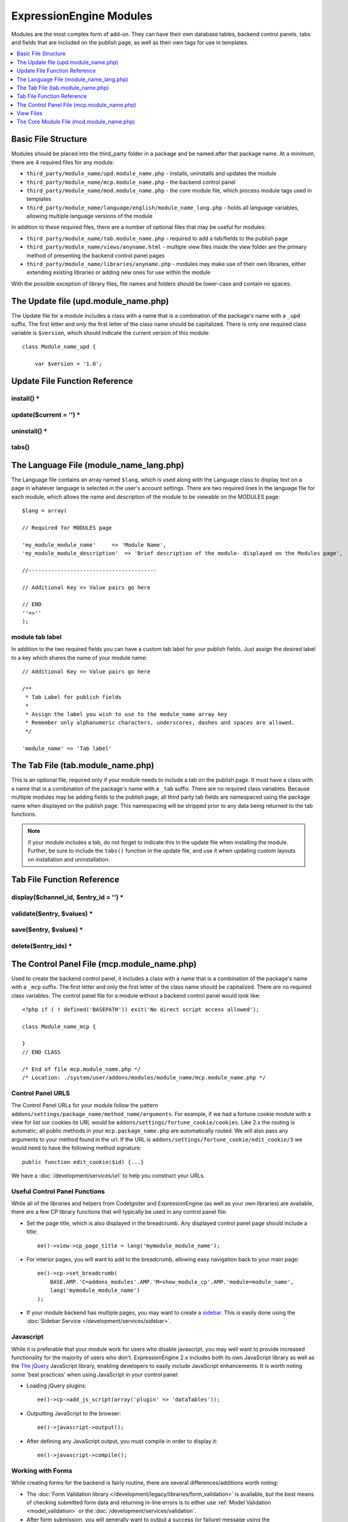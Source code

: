 ExpressionEngine Modules
========================

.. todo:: Audit for 3.0

Modules are the most complex form of add-on. They can have their own
database tables, backend control panels, tabs and fields that are
included on the publish page, as well as their own tags for use in
templates.

.. contents::
  :local:
  :depth: 1

.. highlight:: php

Basic File Structure
--------------------

Modules should be placed into the third_party folder in a package and
be named after that package name. At a minimum, there are 4 required
files for any module:

- ``third_party/module_name/upd.module_name.php`` - installs, uninstalls
  and updates the module
- ``third_party/module_name/mcp.module_name.php`` - the backend control
  panel
- ``third_party/module_name/mod.module_name.php`` - the core module
  file, which process module tags used in templates
- ``third_party/module_name/language/english/module_name_lang.php`` -
  holds all language variables, allowing multiple language versions of
  the module

In addition to these required files, there are a number of optional
files that may be useful for modules:

- ``third_party/module_name/tab.module_name.php`` - required to add a
  tab/fields to the publish page
- ``third_party/module_name/views/anyname.html`` - multiple view files
  inside the view folder are the primary method of presenting the
  backend control panel pages
- ``third_party/module_name/libraries/anyname.php`` - modules may make
  use of their own libraries, either extending existing libraries or
  adding new ones for use within the module

With the possible exception of library files, file names and folders
should be lower-case and contain no spaces.

The Update file (upd.module_name.php)
-------------------------------------

.. class:: Module_name_upd

  The Update file for a module includes a class with a name that is a
  combination of the package's name with a ``_upd`` suffix. The first
  letter and only the first letter of the class name should be
  capitalized. There is only one required class variable is
  ``$version``, which should indicate the current version of this
  module::

    class Module_name_upd {

        var $version = '1.0';

Update File Function Reference
------------------------------

install() *
~~~~~~~~~~~

.. method:: install()

  Installs the module, adding a record to the ``exp_modules`` table,
  creates and populates and necessary database tables, adds any
  necessary records to the ``exp_actions`` table, and if custom tabs are
  to be used, adds those fields to any saved publish layouts.

  - Add the module to the ``exp_modules`` table---this step is required.
    Note ``has_cp_backend`` should be ``'y'`` if the module has a
    control panel, ``'n'`` otherwise; ``has_publish_fields``' should be
    ``'y'`` if the module adds tabs/fields to the publish page, ``'n'``
    otherwise::

      $data = array(
         'module_name' => 'Module_name' ,
         'module_version' => $this->version,
         'has_cp_backend' => 'y',
         'has_publish_fields' => 'y'
      );

      ee()->db->insert('modules', $data);

  - Optionally add records to the ``exp_actions`` table---used if your
    module needs to invoke actions based on frontend behavior such as
    form submission::

      $data = array(
         'class'     => 'Module_name' ,
         'method'    => 'method_to_call'
      );

      ee()->db->insert('actions', $data);

  - Optionally add the publish page tab fields to any saved publish
    layouts. This is ONLY used if the module adds a tab to the publish
    page and it requires the ``tabs()`` function::

      ee()->load->library('layout');
      ee()->layout->add_layout_tabs($this->tabs(), 'module_name');

  :returns: ``TRUE`` if everything installed properly, ``FALSE`` if not
  :rtype: Boolean

update($current = '') *
~~~~~~~~~~~~~~~~~~~~~~~

.. method:: update($current = '')

  This function is checked on any visit to the module's control panel, and
  compares the current version number in the file to the recorded version
  in the database. This allows you to easily make database or other
  changes as new versions of the module come out::

    function update($current = '')
    {
        if (version_compare($current, '2.0', '='))
        {
            return FALSE;
        }

        if (version_compare($current, '2.0', '<'))
        {
            // Do your update code here
        }

        return TRUE;
    }

  :param string $current: The last recorded version of the module in the
    ``exp_modules`` table
  :returns: ``FALSE`` if no update is needed, ``TRUE`` otherwise
  :rtype: Boolean

uninstall() *
~~~~~~~~~~~~~

.. method:: uninstall()

  Deletes the module record from exp_modules, any associated actions from
  exp_actions, and uninstalls any tables created by the module. Returns
  TRUE

  - Optionally delete any publish page tab fields saved in publish
    layouts. This is ONLY used if the module adds a tab to the publish
    page and it requires the ``tabs()`` function::

      ee()->load->library('layout');
      ee()->layout->delete_layout_tabs($this->tabs(), 'module_name');

  :returns: ``TRUE`` if everything uninstalled properly, ``FALSE``
    otherwise
  :rtype: Boolean

tabs()
~~~~~~

.. method:: tabs()

  An optional function, included only if the module adds a tab to the
  publish page. This function should return an multidimensional
  associative array, the top array key consisting of the tab name,
  followed by any field names, with each field having a variety of default
  settings. Note that when the fields are added to the publish page, they
  are namespaced to prevent variable collisions::

    function tabs()
    {
        $tabs['tab_name'] = array(
            'field_name_one'=> array(
                'visible'   => 'true',
                'collapse'  => 'false',
                'htmlbuttons'   => 'true',
                'width'     => '100%'
                ),
            'field_name_two'=> array(
                'visible'   => 'true',
                'collapse'  => 'false',
                'htmlbuttons'   => 'true',
                'width'     => '100%'
                ),
            );

        return $tabs;
    }

  :returns: Associative array of the tab name and tab fields
  :rtype: Array

The Language File (module_name_lang.php)
----------------------------------------

The Language file contains an array named ``$lang``, which is used along
with the Language class to display text on a page in whatever language
is selected in the user's account settings. There are two required lines
in the language file for each module, which allows the name and
description of the module to be viewable on the MODULES page::

  $lang = array(

  // Required for MODULES page

  'my_module_module_name'     => 'Module Name',
  'my_module_module_description'  => 'Brief description of the module- displayed on the Modules page',

  //----------------------------------------

  // Additional Key => Value pairs go here

  // END
  ''=>''
  );

module tab label
~~~~~~~~~~~~~~~~

In addition to the two required fields you can have a custom tab label
for your publish fields. Just assign the desired label to a key which
shares the name of your module name::

    // Additional Key => Value pairs go here

    /**
     * Tab Label for publish fields
     *
     * Assign the label you wish to use to the module_name array key
     * Remember only alphanumeric characters, underscores, dashes and spaces are allowed.
     */

    'module_name' => 'Tab label'

The Tab File (tab.module_name.php)
----------------------------------

.. class:: Module_name_tab

  This is an optional file, required only if your module needs to
  include a tab on the publish page. It must have a class with a name
  that is a combination of the package's name with a ``_tab`` suffix.
  There are no required class variables. Because multiple modules may be
  adding fields to the publish page, all third party tab fields are
  namespaced using the package name when displayed on the publish page.
  This namespacing will be stripped prior to any data being returned to
  the tab functions.

  .. note:: if your module includes a tab, do not forget to indicate
    this in the update file when installing the module. Further, be sure
    to include the ``tabs()`` function in the update file, and use it
    when updating custom layouts on installation and uninstallation.

Tab File Function Reference
---------------------------

display($channel_id, $entry_id = '') *
~~~~~~~~~~~~~~~~~~~~~~~~~~~~~~~~~~~~~~

.. method:: display($channel_id[, $entry_id = ''])

  This function creates the fields that will be displayed on the publish
  page. It must return ``$settings``, a multidimensional associative array
  specifying the display settings and values associated with each of
  your fields.

  :param int $channel_id: Channel ID where the entry is being created or
    edited
  :param int $entry_id: Entry ID if this is an edit, empty otherwise
  :returns: Settings (see below)
  :rtype: Array

  The settings array elements::

    Array(
      'field_id'              => '...', // name of the field
      'field_label'           => '...', // field label, typically a language variable is used here
      'field_required'        => '...', // whether to include the 'required' class next to the field label: y/n
      'field_data'            => '...', // current data, if applicable
      'field_list_items'      => '...', // array of options, otherwise empty string
      'options'               => '...', // array of options, otherwise empty string
      'selected'              => '...', // selected value if applicable to the field_type
      'field_fmt'             => '...', // allowed field format options, if applicable
      'field_instructions'    => '...', // instructions to be displayed for this field on the publish page
      'field_show_fmt'        => '...', // whether the field format dropdown shows: y/n. Note: if 'y', you must specify the options available in field_fmt
      'field_pre_populate'    => '...', // can pre-populate a field when it's a new entry
      'field_text_direction'  => '...', // direction of the text: ltr/rtl
      'field_type'            => '...'  // may be any existing field type
    )

validate($entry, $values) *
~~~~~~~~~~~~~~~~~~~~~~~~~~~

.. method:: validate($entry, $values)

  Allows you to validate the data after the publish form has been
  submitted but before any additions to the database::

    function validate($entry, $values)
    {
      $validator = ee('Validation')->make(array(
        'foo_field_one' => 'required',
        'foo_field_two' => 'required|enum[y,n]',
      ));

      return $validator->validate($values);
    }

  :param EllisLab\ExpressionEngine\Module\Channel\Model\ChannelEntry $entry: The
    channel entry entity
  :param array $values: an associative array with field names as keys and form
    submission data as the value (i.e. ``array('fortune' => 'All your hard work
    will soon pay off.'))``. The keys are derrived from the data returned by
    ``display()``.
  :returns: A result object
  :rtype: EllisLab\ExpressionEngine\Service\Validation\Result

save($entry, $values) *
~~~~~~~~~~~~~~~~~~~~~~~

.. method:: save($entry, $values)

  Called during a ``ChannelEntry`` entity's ``afterSave`` event, this allows
  you to insert data/update data::

    function save($entry, $values)
    {
        if (! isset($values['field_name_one']) OR $values['field_name_one'] == '')
        {
            return;
        }

        $data = array(
            'entry_id' => $entry->entry_id,
            'file_id' => $values['field_name_one']
        );

        ee()->db->insert('table_name', $data);
    }

  :param EllisLab\ExpressionEngine\Module\Channel\Model\ChannelEntry $entry: The
    channel entry entity
  :param array $values: an associative array with field names as keys and form
    submission data as the value (i.e. ``array('fortune' => 'Do not make extra
    work for yourself.'))``. The keys are derrived from the data returned by
    ``display()``.
  :rtype: Void

delete($entry_ids) *
~~~~~~~~~~~~~~~~~~~~

.. method:: delete($entry_ids)

  Called during a ``ChannelEntry`` entity's ``beforeDelete`` event, this allows
  you to sync your records if any are tied to channel entry_ids.

  :param array $entry_ids: An indexed array of entry IDs that were deleted
  :rtype: Void

The Control Panel File (mcp.module_name.php)
--------------------------------------------

.. class:: Module_name_mcp

  Used to create the backend control panel, it includes a class with a
  name that is a combination of the package's name with a ``_mcp``
  suffix. The first letter and only the first letter of the class name
  should be capitalized. There are no required class variables. The
  control panel file for a module without a backend control panel would
  look like::

    <?php if ( ! defined('BASEPATH')) exit('No direct script access allowed');

    class Module_name_mcp {

    }
    // END CLASS

    /* End of file mcp.module_name.php */
    /* Location: ./system/user/addons/modules/module_name/mcp.module_name.php */

Control Panel URLS
~~~~~~~~~~~~~~~~~~

The Control Panel URLs for your module follow the pattern
``addons/settings/package_name/method_name/arguments``. For example, if we had
a fortune cookie module with a view for list our cookies its URL would be
``addons/settings/fortune_cookie/cookies``. Like 2.x the routing is automatic;
all public methods in your ``mcp.package_name.php`` are automatically routed.
We will also pass any arguments to your method found in the url. If the URL is
``addons/settings/fortune_cookie/edit_cookie/3`` we would need to have the
following method signature::

  public function edit_cookie($id) {...}

We have a :doc:`/development/services/url` to help you construct your URLs.

Useful Control Panel Functions
~~~~~~~~~~~~~~~~~~~~~~~~~~~~~~

While all of the libraries and helpers from CodeIgniter and
ExpressionEngine (as well as your own libraries) are available, there
are a few CP library functions that will typically be used in any
control panel file:

- Set the page title, which is also displayed in the breadcrumb. Any
  displayed control panel page should include a title::

    ee()->view->cp_page_title = lang('mymodule_module_name');

- For interior pages, you will want to add to the breadcrumb, allowing
  easy navigation back to your main page::

    ee()->cp->set_breadcrumb(
        BASE.AMP.'C=addons_modules'.AMP.'M=show_module_cp'.AMP.'module=module_name',
        lang('mymodule_module_name')
    );

- If your module backend has multiple pages, you may want to create a `sidebar
  <https://ellislab.com/style-guide/c/structure#content-box-sidebar>`_. This is
  easily done using the :doc:`Sidebar Service </development/services/sidebar>`.

Javascript
~~~~~~~~~~

While it is preferable that your module work for users who disable
javascript, you may well want to provide increased functionality for the
majority of users who don't. ExpressionEngine 2.x includes both its own
JavaScript library as well as the `The jQuery <http://jquery.com/>`_
JavaScript library, enabling developers to easily include JavaScript
enhancements. It is worth noting some 'best practices' when using
JavaScript in your control panel:

- Loading jQuery plugins::

    ee()->cp->add_js_script(array('plugin' => 'dataTables'));

- Outputting JavaScript to the browser::

    ee()->javascript->output();

- After defining any JavaScript output, you must compile in order to
  display it::

    ee()->javascript->compile();

Working with Forms
~~~~~~~~~~~~~~~~~~

While creating forms for the backend is fairly routine, there are
several differences/additions worth noting:

- The :doc:`Form Validation library
  </development/legacy/libraries/form_validation>` is available, but the best
  means of checking submitted form data and returning in-line errors is to
  either use :ref:`Model Validation <model_validation>` or the
  :doc:`/development/services/validation`.
- After form submission, you will generally want to output a success
  (or failure) message using the :doc:`/development/services/alert`.

Outputting Pages
~~~~~~~~~~~~~~~~

There are two ways to output content to the screen. For very simple
pages, you may want to simply return the desired output in a string. Any
string that the method returns is placed inside the cp page's content
container. With all but the simplest of output, the use of View files
will be the preferred method for handling your markup and presentation.

View Files
----------

While you aren't required to use views to create your backend pages,
they are the most modular and easy to read, modify, and edit approach to
building control panel pages. A view is simply an html page, or snippet
of a page, with some minimal php used to output variables. The variables
are passed to the view in an array when you make it::

  return ee('View')->make('fortune_cookie:index')->render($vars);

This would return the index.php view page, located in a ``views``
folder. The view file is passed an array with all of the variables used
by the view, and those variables are simple 'plugged into' the html. See the
:doc:`/development/services/view` for more details.

It is recommended that in view pages only, you use the :doc:`PHP's alternate
syntax </development/guidelines/view_php_syntax>` in your views, as it makes
them easier to read and limits the amount of php. If this is not
supported by your server, ExpressionEngine will automatically rewrite
the tags.

The Core Module File (mod.module_name.php)
------------------------------------------

.. class:: Module_name

The Core Module file is used for outputting content via Templates
and doing any processing that is required by both the Control Panel and
any module tags contained in a template. It includes a class with a name
that matches the package (the first letter of the class name must be
capitalized). There is one required class variable, $return_data, which
will contain the module's outputted content and is retrieved by the
Template parser after the module is done processing.

The tag structure of a module follows the same rules as the :doc:`Plugins
API <plugins>`::

  {exp:module_name:method}

